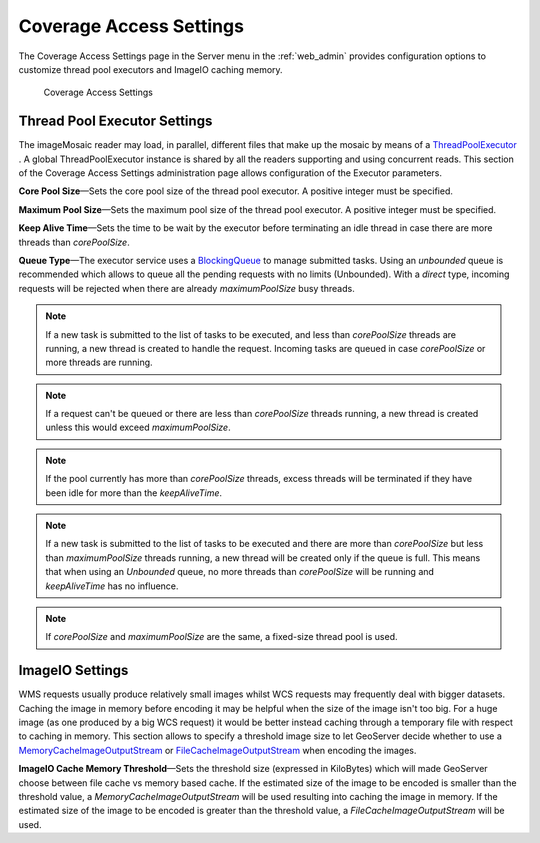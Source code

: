 .. _config_converageaccess:

Coverage Access Settings
========================

The Coverage Access Settings page in the Server menu in the :ref:`web_admin` provides configuration options to customize thread pool executors and ImageIO caching memory.

.. figure:: img/server_coverageaccess.png
   
   Coverage Access Settings
   
.. _Thread_pool_executor_settings:

Thread Pool Executor Settings
-----------------------------
The imageMosaic reader may load, in parallel, different files that make up the mosaic by means of a 
`ThreadPoolExecutor <http://docs.oracle.com/javase/1.5.0/docs/api/java/util/concurrent/ThreadPoolExecutor.html/>`_ .
A global ThreadPoolExecutor instance is shared by all the readers supporting and using concurrent reads. This section
of the Coverage Access Settings administration page allows configuration of the Executor parameters.

**Core Pool Size**—Sets the core pool size of the thread pool executor. A positive integer must be specified.

**Maximum Pool Size**—Sets the maximum pool size of the thread pool executor. A positive integer must be specified.

**Keep Alive Time**—Sets the time to be wait by the executor before terminating an idle thread in case there are more threads than `corePoolSize`. 

**Queue Type**—The executor service uses a `BlockingQueue <http://docs.oracle.com/javase/1.5.0/docs/api/java/util/concurrent/BlockingQueue.html/>`_ to manage submitted tasks.
Using an `unbounded` queue is recommended which allows to queue all the pending requests with no limits (Unbounded). With a `direct` type, incoming requests will be rejected when there are already `maximumPoolSize` busy threads.

.. note:: If a new task is submitted to the list of tasks to be executed, and less than `corePoolSize` threads are running, a new thread is created to handle the request. Incoming tasks are queued in case `corePoolSize` or more threads are running.
.. note:: If a request can't be queued or there are less than `corePoolSize` threads running, a new thread is created unless this would exceed `maximumPoolSize`.
.. note:: If the pool currently has more than `corePoolSize` threads, excess threads will be terminated if they have been idle for more than the `keepAliveTime`.
.. note:: If a new task is submitted to the list of tasks to be executed and there are more than `corePoolSize` but less than `maximumPoolSize` threads running, a new thread will be created only if the queue is full. This means that when using an `Unbounded` queue, no more threads than `corePoolSize` will be running and `keepAliveTime` has no influence.
.. note:: If `corePoolSize` and `maximumPoolSize` are the same, a fixed-size thread pool is used.

.. _ImageIO_settings:

ImageIO Settings
----------------
WMS requests usually produce relatively small images whilst WCS requests may frequently deal with bigger datasets. Caching the image in memory before encoding it may be helpful when the size of the image isn't too big. For a huge image (as one produced by a big WCS request) it would be better instead caching through a temporary file with respect to caching in memory. 
This section allows to specify a threshold image size to let GeoServer decide whether to use a `MemoryCacheImageOutputStream <http://docs.oracle.com/javase/1.5.0/docs/api/javax/imageio/stream/MemoryCacheImageOutputStream.html/>`_ or `FileCacheImageOutputStream <http://docs.oracle.com/javase/1.5.0/docs/api/javax/imageio/stream/FileCacheImageOutputStream.html/>`_ when encoding the images.

**ImageIO Cache Memory Threshold**—Sets the threshold size (expressed in KiloBytes) which will made GeoServer choose between file cache vs memory based cache.
If the estimated size of the image to be encoded is smaller than the threshold value, a `MemoryCacheImageOutputStream` will be used resulting into caching the image in memory. If the estimated size of the image to be encoded is greater than the threshold value, a `FileCacheImageOutputStream` will be used.
